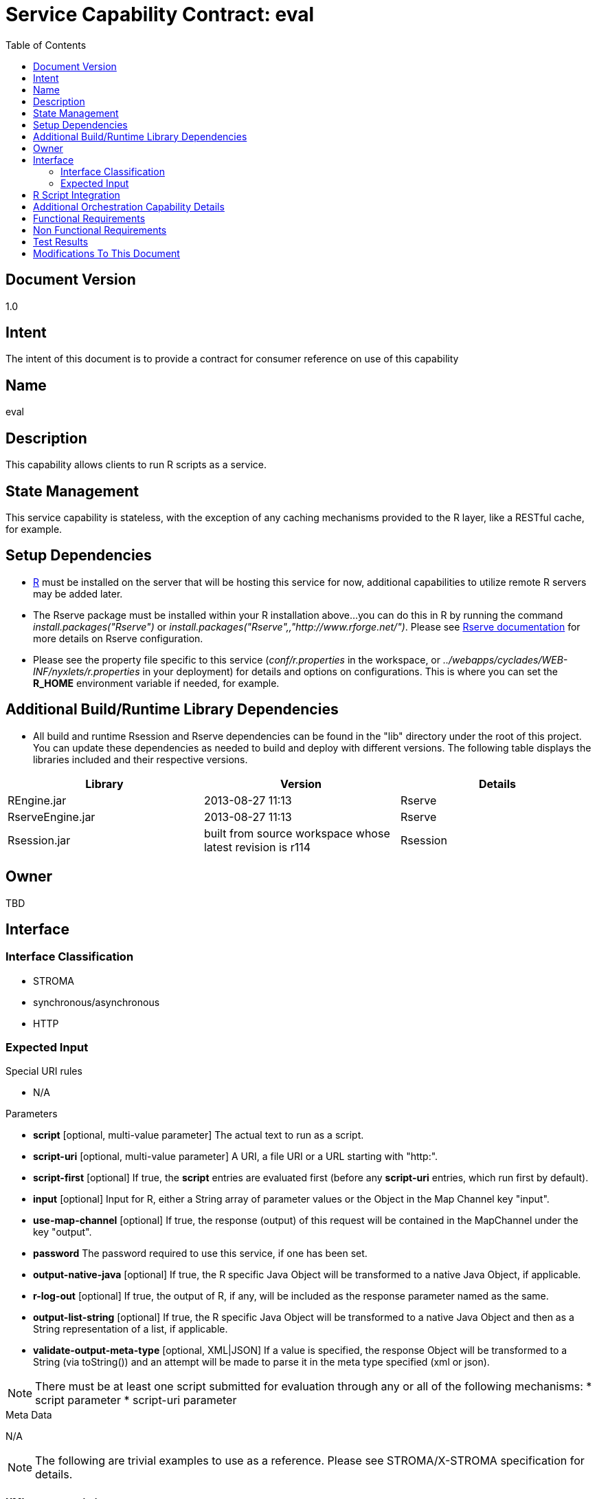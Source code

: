 ////////////////////////////////////////////////////////////////////////////////
Copyright (c) 2012, THE BOARD OF TRUSTEES OF THE LELAND STANFORD JUNIOR UNIVERSITY
All rights reserved.

Redistribution and use in source and binary forms, with or without modification,
are permitted provided that the following conditions are met:

   Redistributions of source code must retain the above copyright notice,
   this list of conditions and the following disclaimer.
   Redistributions in binary form must reproduce the above copyright notice,
   this list of conditions and the following disclaimer in the documentation
   and/or other materials provided with the distribution.
   Neither the name of the STANFORD UNIVERSITY nor the names of its contributors
   may be used to endorse or promote products derived from this software without
   specific prior written permission.

THIS SOFTWARE IS PROVIDED BY THE COPYRIGHT HOLDERS AND CONTRIBUTORS "AS IS" AND
ANY EXPRESS OR IMPLIED WARRANTIES, INCLUDING, BUT NOT LIMITED TO, THE IMPLIED
WARRANTIES OF MERCHANTABILITY AND FITNESS FOR A PARTICULAR PURPOSE ARE DISCLAIMED.
IN NO EVENT SHALL THE COPYRIGHT HOLDER OR CONTRIBUTORS BE LIABLE FOR ANY DIRECT,
INDIRECT, INCIDENTAL, SPECIAL, EXEMPLARY, OR CONSEQUENTIAL DAMAGES (INCLUDING,
BUT NOT LIMITED TO, PROCUREMENT OF SUBSTITUTE GOODS OR SERVICES; LOSS OF USE,
DATA, OR PROFITS; OR BUSINESS INTERRUPTION) HOWEVER CAUSED AND ON ANY THEORY OF
LIABILITY, WHETHER IN CONTRACT, STRICT LIABILITY, OR TORT (INCLUDING NEGLIGENCE
OR OTHERWISE) ARISING IN ANY WAY OUT OF THE USE OF THIS SOFTWARE, EVEN IF ADVISED
OF THE POSSIBILITY OF SUCH DAMAGE.
////////////////////////////////////////////////////////////////////////////////

= Service Capability Contract: eval
:toc:

== Document Version
1.0

== Intent
The intent of this document is to provide a contract for consumer reference on use of this capability

== Name
eval

== Description
This capability allows clients to run R scripts as a service.

== State Management
This service capability is stateless, with the exception of any caching mechanisms provided to the R layer, like a RESTful cache,
for example.

== Setup Dependencies
* link:http://www.r-project.org/[R] must be installed on the server that will be hosting this service for now, additional 
capabilities to utilize remote R servers may be added later. 
* The Rserve package must be installed within your R installation above...you can do this in R by running the command 
_install.packages("Rserve")_ or _install.packages("Rserve",,"http://www.rforge.net/")_. Please see 
link:http://www.rforge.net/Rserve/doc.html[Rserve documentation] for more details on Rserve configuration.
* Please see the property file specific to this service (_conf/r.properties_ in the workspace, or 
_../webapps/cyclades/WEB-INF/nyxlets/r.properties_ in your deployment) for details and options on configurations. This is where you
can set the *R_HOME* environment variable if needed, for example.

== Additional Build/Runtime Library Dependencies
* All build and runtime Rsession and Rserve dependencies can be found in the "lib" directory under the root of this project. You 
can update these dependencies as needed to build and deploy with different versions. The following table displays the libraries
included and their respective versions.

[options="header"]
|=========================================================
|Library            |Version                                                    |Details
|REngine.jar        |2013-08-27 11:13                                           |Rserve
|RserveEngine.jar   |2013-08-27 11:13                                           |Rserve
|Rsession.jar       |built from source workspace whose latest revision is r114  |Rsession
|=========================================================

== Owner
TBD

== Interface

=== Interface Classification

* STROMA
* synchronous/asynchronous
* HTTP

=== Expected Input

.Special URI rules

* N/A

.Parameters

* *script* [optional, multi-value parameter] The actual text to run as a script. 
* *script-uri* [optional, multi-value parameter] A URI, a file URI or a URL starting with "http:".
* *script-first* [optional] If true, the *script* entries are evaluated first (before any *script-uri* entries, which run first by default).
* *input* [optional] Input for R, either a String array of parameter values or the Object in the Map Channel key "input".
* *use-map-channel* [optional] If true, the response (output) of this request will be contained in the MapChannel under the key "output".
* *password* The password required to use this service, if one has been set.
* *output-native-java* [optional] If true, the R specific Java Object will be transformed to a native Java Object, if applicable.
* *r-log-out* [optional] If true, the output of R, if any, will be included as the response parameter named as the same.
* *output-list-string* [optional] If true, the R specific Java Object will be transformed to a native Java Object and then as a String representation of a list, if applicable.
* *validate-output-meta-type* [optional, XML|JSON] If a value is specified, the response Object will be transformed to a String (via toString()) and an attempt will be made to parse it in the meta type specified (xml or json).

[NOTE]
There must be at least one script submitted for evaluation through any or all of the following mechanisms:
* script parameter
* script-uri parameter

.Meta Data

N/A

[NOTE]
The following are trivial examples to use as a reference. Please see STROMA/X-STROMA specification for details.

==== XML request variations

.input
----
http://localhost:8080/cyclades/r?data-type=xml&action=eval&script=output=runif(10,0,100)&r-log-out=true&duration=true
----

.output
----
<response service="r" action="eval" error-code="0">
    <output>
        [1] 85.210470 8.487201 13.965445 58.518566 46.086520 83.741234 60.278154 [8] 83.410146 70.518595 94.920174
    </output>
    <parameters>
        <parameter name="r-log-out" value=""/>
    </parameters>
    <duration val="31"/>
</response>
----

==== JSON request variations

.input
----
http://localhost:8080/cyclades/r?data-type=json&action=eval&script=output=runif(10,0,100)&r-log-out=true&duration=true
----

.output
----
{"error-code":"0","service":"r","action":"eval","data":{"root":{"output":{"$":" [1] 98.2405646 88.0911640  3.6780343  0.3260683 52.2754610 18.5851061\n [7] 29.4500125 28.0433036 15.3941299 94.2855899"}}},"duration":"268"}
----

== R Script Integration

* Make sure to set the "output" variable in your R script to the value that you wish to return via this capability, otherwise a
default String message will be returned indicating it was not set 
* The following variables are enabled for use in your R scripts
    ** restfs: A base url that enables RESTful maintenance any resources
    ** guid: A guaranteed unique guid generated for you
* Please see r.properties for more information on how to enable static property forwarding to your R scripts if needed

== Additional Orchestration Capability Details

* MapChannel supported input and output ("input" and "output" keys, respectively). The MapChannel "input" key, if it exists, 
takes priority over the STROMA parameter. Setting the "output" key in the MapChannel is enabled by setting the "use-map-channel" STROMA parameter to "true".

== Functional Requirements

* Providing engineers the capability to integrate R into any service work flow

== Non Functional Requirements

* SLA/QoS
 - N/A

* Security
 - Simple password protection

== Test Results
* N/A
////
* link:load_test_results.html[Load Test Results]
* link:extended_duration_test_results.html[Extended Duration Test Results]
* link:functional_test_results.html[Functional Test Results]
////

== Modifications To This Document

[options="header"]
|=========================================================
|Author             |Date       |Version    |Details
|Tom Angelopoulos   |8/29/2013  |1.0        |Document Creation
|=========================================================
